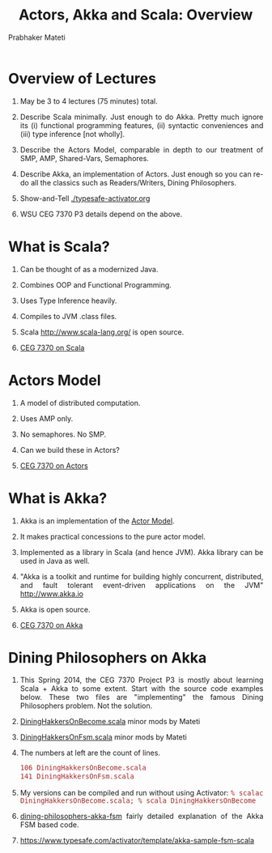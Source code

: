 # -*- mode: org -*-
#+TITLE: Actors, Akka and Scala: Overview
#+AUTHOR: Prabhaker Mateti
#+DESCRIPTION: CEG7370 Distributed Computing
#+OPTIONS: toc:2
#+OPTIONS: timestamp:t
#+OPTIONS: html-link-use-abs-url:nil html-postamble:t html-preamble:t
#+OPTIONS: html-scripts:t html-style:t html5-fancy:t tex:t
#+OPTIONS: org-html-indent:nil
#+LINK_HOME: ../../Top/
#+LINK_UP: ../
#+HTML_CONTAINER: div
#+HTML_DOCTYPE: xhtml-strict
#+HTML_HEAD: <style> P {text-align: justify} code {font-family: monospace; font-size: 10pt;color: brown;} @media screen {BODY {margin: 10%} }</style>
#+BIND: org-html-preamble-format (("en" "<a href=\"../../Top/\">CEG 7370 Distributed Computing</a> | <a href=\"./actorsAkkaScalaSlides.html\"> Slides</a>"))
#+BIND: org-html-postamble-format (("en" "<hr size=1>Copyright &copy; 2014 %d %e &bull; <a href=\"http://www.wright.edu/~pmateti\">www.wright.edu/~pmateti</a>"))
#+STARTUP:showeverything
#+CREATOR: <a href="http://www.gnu.org/software/emacs/">Emacs</a> 24.3.1 (<a href="http://orgmode.org">Org</a> mode 8.2.4)
#+REVEAL_ROOT: http://www.cs.wright.edu/~pmateti/RevealJS
#+REVEAL_PREAMBLE: <a href="../../Top/"> CEG 7370 Distributed Computing</a> | <a href=./actorsAkkaScalaSlides.html> Slides</a> | <a href=./actorsAkkaScalaOnePage.html> OnePage</a>
#+REVEAL_THEME: night
#+REVEAL_TRANS: default
#+REVEAL_HLEVEL: 2
#+REVEAL-SLIDE-NUMBER: t
#+OPTIONS: reveal_control:t reveal_progress:t reveal_history:t reveal_center:t reveal_rolling_links:t reveal_keyboard:t reveal_overview:t
#+REVEAL_TITLE_SLIDE_TEMPLATE: <h1>%t</h1><h3>%a</h3>%e<h2>%d</h2><p>An introduction to Akka, assuming Scala and Java fluency<br><a href="../../Top/">CEG 7370 Distributed Computing</a></p>
#+ATTR_REVEAL: highlight-blue  # not working
#+DATE:


* Overview of Lectures

1. May be 3 to 4 lectures (75 minutes) total.

1. Describe Scala minimally.  Just enough to do Akka.  Pretty much
   ignore its (i) functional programming features, (ii) syntactic
   conveniences and (iii) type inference [not wholly].

1. Describe the Actors Model, comparable in depth to our
   treatment of SMP, AMP, Shared-Vars, Semaphores.

1. Describe Akka, an implementation of Actors.  Just
   enough so you can re-do all the classics such as Readers/Writers,
   Dining Philosophers.

1. Show-and-Tell [[./typesafe-activator.org]]

1. WSU CEG 7370 P3 details depend on the above.

* What is Scala?

1. Can be thought of as a modernized Java.

1. Combines OOP and Functional Programming.

1. Uses Type Inference heavily.

1. Compiles to JVM .class files.

1. Scala http://www.scala-lang.org/ is open source.

1. [[./scalaPractical.html][CEG 7370 on Scala]]


* Actors Model

1. A model of distributed computation.

1. Uses AMP only.  

1. No semaphores. No SMP.  

1. Can we build these in Actors?

1. [[./actors.html][CEG 7370 on Actors]]


* What is Akka?

1. Akka is an implementation of the [[./actors.html][Actor Model]].

1. It makes practical concessions to the pure actor model.

1. Implemented as a library in Scala (and hence JVM).  Akka library
   can be used in Java as well.

1. "Akka is a toolkit and runtime for building highly concurrent,
   distributed, and fault tolerant event-driven applications on the
   JVM" http://www.akka.io

1. Akka is open source.

1. [[./akka.html ][CEG 7370 on Akka]]

* Dining Philosophers on Akka

1.  This Spring 2014, the CEG 7370 Project P3 is mostly about learning
    Scala + Akka to some extent.  Start with the source code examples
    below.  These two files are "implementing" the famous Dining
    Philosophers problem.  Not the solution.

1. [[./scalaExamples/DiningHakkersOnBecome.scala][DiningHakkersOnBecome.scala]] minor mods by Mateti

1. [[./scalaExamples/DiningHakkersOnFsm.scala][DiningHakkersOnFsm.scala]] minor mods by Mateti

1. The numbers at left are the count of lines.

    #+begin_src bash
 106 DiningHakkersOnBecome.scala
 141 DiningHakkersOnFsm.scala
#+end_src

1. My versions can be compiled and run without using Activator: =% scalac DiningHakkersOnBecome.scala; % scala DiningHakkersOnBecome=

1. [[./dining-philosophers-akka-fsm.html][dining-philosophers-akka-fsm]] fairly detailed explanation of the Akka FSM based code.

1. https://www.typesafe.com/activator/template/akka-sample-fsm-scala


